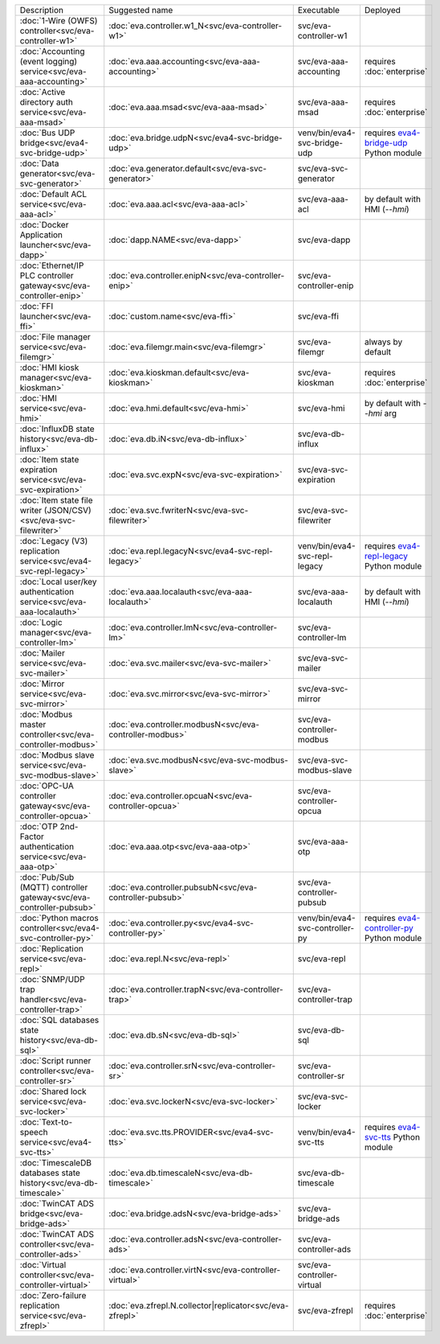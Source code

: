 .. list-table::

   * - Description
     - Suggested name
     - Executable
     - Deployed
   * - :doc:`1-Wire (OWFS) controller<svc/eva-controller-w1>`
     - :doc:`eva.controller.w1_N<svc/eva-controller-w1>`
     - svc/eva-controller-w1
     - 
   * - :doc:`Accounting (event logging) service<svc/eva-aaa-accounting>`
     - :doc:`eva.aaa.accounting<svc/eva-aaa-accounting>`
     - svc/eva-aaa-accounting
     - requires :doc:`enterprise`
   * - :doc:`Active directory auth service<svc/eva-aaa-msad>`
     - :doc:`eva.aaa.msad<svc/eva-aaa-msad>`
     - svc/eva-aaa-msad
     - requires :doc:`enterprise`
   * - :doc:`Bus UDP bridge<svc/eva4-svc-bridge-udp>`
     - :doc:`eva.bridge.udpN<svc/eva4-svc-bridge-udp>`
     - venv/bin/eva4-svc-bridge-udp
     - requires `eva4-bridge-udp <https://pypi.org/project/eva4-bridge-udp/>`_ Python module
   * - :doc:`Data generator<svc/eva-svc-generator>`
     - :doc:`eva.generator.default<svc/eva-svc-generator>`
     - svc/eva-svc-generator
     - 
   * - :doc:`Default ACL service<svc/eva-aaa-acl>`
     - :doc:`eva.aaa.acl<svc/eva-aaa-acl>`
     - svc/eva-aaa-acl
     - by default with HMI (*--hmi*)
   * - :doc:`Docker Application launcher<svc/eva-dapp>`
     - :doc:`dapp.NAME<svc/eva-dapp>`
     - svc/eva-dapp
     - 
   * - :doc:`Ethernet/IP PLC controller gateway<svc/eva-controller-enip>`
     - :doc:`eva.controller.enipN<svc/eva-controller-enip>`
     - svc/eva-controller-enip
     - 
   * - :doc:`FFI launcher<svc/eva-ffi>`
     - :doc:`custom.name<svc/eva-ffi>`
     - svc/eva-ffi
     - 
   * - :doc:`File manager service<svc/eva-filemgr>`
     - :doc:`eva.filemgr.main<svc/eva-filemgr>`
     - svc/eva-filemgr
     - always by default
   * - :doc:`HMI kiosk manager<svc/eva-kioskman>`
     - :doc:`eva.kioskman.default<svc/eva-kioskman>`
     - svc/eva-kioskman
     - requires :doc:`enterprise`
   * - :doc:`HMI service<svc/eva-hmi>`
     - :doc:`eva.hmi.default<svc/eva-hmi>`
     - svc/eva-hmi
     - by default with *--hmi* arg
   * - :doc:`InfluxDB state history<svc/eva-db-influx>`
     - :doc:`eva.db.iN<svc/eva-db-influx>`
     - svc/eva-db-influx
     - 
   * - :doc:`Item state expiration service<svc/eva-svc-expiration>`
     - :doc:`eva.svc.expN<svc/eva-svc-expiration>`
     - svc/eva-svc-expiration
     - 
   * - :doc:`Item state file writer (JSON/CSV)<svc/eva-svc-filewriter>`
     - :doc:`eva.svc.fwriterN<svc/eva-svc-filewriter>`
     - svc/eva-svc-filewriter
     - 
   * - :doc:`Legacy (V3) replication service<svc/eva4-svc-repl-legacy>`
     - :doc:`eva.repl.legacyN<svc/eva4-svc-repl-legacy>`
     - venv/bin/eva4-svc-repl-legacy
     - requires `eva4-repl-legacy <https://pypi.org/project/eva4-repl-legacy/>`_ Python module
   * - :doc:`Local user/key authentication service<svc/eva-aaa-localauth>`
     - :doc:`eva.aaa.localauth<svc/eva-aaa-localauth>`
     - svc/eva-aaa-localauth
     - by default with HMI (*--hmi*)
   * - :doc:`Logic manager<svc/eva-controller-lm>`
     - :doc:`eva.controller.lmN<svc/eva-controller-lm>`
     - svc/eva-controller-lm
     - 
   * - :doc:`Mailer service<svc/eva-svc-mailer>`
     - :doc:`eva.svc.mailer<svc/eva-svc-mailer>`
     - svc/eva-svc-mailer
     - 
   * - :doc:`Mirror service<svc/eva-svc-mirror>`
     - :doc:`eva.svc.mirror<svc/eva-svc-mirror>`
     - svc/eva-svc-mirror
     - 
   * - :doc:`Modbus master controller<svc/eva-controller-modbus>`
     - :doc:`eva.controller.modbusN<svc/eva-controller-modbus>`
     - svc/eva-controller-modbus
     - 
   * - :doc:`Modbus slave service<svc/eva-svc-modbus-slave>`
     - :doc:`eva.svc.modbusN<svc/eva-svc-modbus-slave>`
     - svc/eva-svc-modbus-slave
     - 
   * - :doc:`OPC-UA controller gateway<svc/eva-controller-opcua>`
     - :doc:`eva.controller.opcuaN<svc/eva-controller-opcua>`
     - svc/eva-controller-opcua
     - 
   * - :doc:`OTP 2nd-Factor authentication service<svc/eva-aaa-otp>`
     - :doc:`eva.aaa.otp<svc/eva-aaa-otp>`
     - svc/eva-aaa-otp
     - 
   * - :doc:`Pub/Sub (MQTT) controller gateway<svc/eva-controller-pubsub>`
     - :doc:`eva.controller.pubsubN<svc/eva-controller-pubsub>`
     - svc/eva-controller-pubsub
     - 
   * - :doc:`Python macros controller<svc/eva4-svc-controller-py>`
     - :doc:`eva.controller.py<svc/eva4-svc-controller-py>`
     - venv/bin/eva4-svc-controller-py
     - requires `eva4-controller-py <https://pypi.org/project/eva4-controller-py/>`_ Python module
   * - :doc:`Replication service<svc/eva-repl>`
     - :doc:`eva.repl.N<svc/eva-repl>`
     - svc/eva-repl
     - 
   * - :doc:`SNMP/UDP trap handler<svc/eva-controller-trap>`
     - :doc:`eva.controller.trapN<svc/eva-controller-trap>`
     - svc/eva-controller-trap
     - 
   * - :doc:`SQL databases state history<svc/eva-db-sql>`
     - :doc:`eva.db.sN<svc/eva-db-sql>`
     - svc/eva-db-sql
     - 
   * - :doc:`Script runner controller<svc/eva-controller-sr>`
     - :doc:`eva.controller.srN<svc/eva-controller-sr>`
     - svc/eva-controller-sr
     - 
   * - :doc:`Shared lock service<svc/eva-svc-locker>`
     - :doc:`eva.svc.lockerN<svc/eva-svc-locker>`
     - svc/eva-svc-locker
     - 
   * - :doc:`Text-to-speech service<svc/eva4-svc-tts>`
     - :doc:`eva.svc.tts.PROVIDER<svc/eva4-svc-tts>`
     - venv/bin/eva4-svc-tts
     - requires `eva4-svc-tts <https://pypi.org/project/eva4-svc-tts/>`_ Python module
   * - :doc:`TimescaleDB databases state history<svc/eva-db-timescale>`
     - :doc:`eva.db.timescaleN<svc/eva-db-timescale>`
     - svc/eva-db-timescale
     - 
   * - :doc:`TwinCAT ADS bridge<svc/eva-bridge-ads>`
     - :doc:`eva.bridge.adsN<svc/eva-bridge-ads>`
     - svc/eva-bridge-ads
     - 
   * - :doc:`TwinCAT ADS controller<svc/eva-controller-ads>`
     - :doc:`eva.controller.adsN<svc/eva-controller-ads>`
     - svc/eva-controller-ads
     - 
   * - :doc:`Virtual controller<svc/eva-controller-virtual>`
     - :doc:`eva.controller.virtN<svc/eva-controller-virtual>`
     - svc/eva-controller-virtual
     - 
   * - :doc:`Zero-failure replication service<svc/eva-zfrepl>`
     - :doc:`eva.zfrepl.N.collector|replicator<svc/eva-zfrepl>`
     - svc/eva-zfrepl
     - requires :doc:`enterprise`
